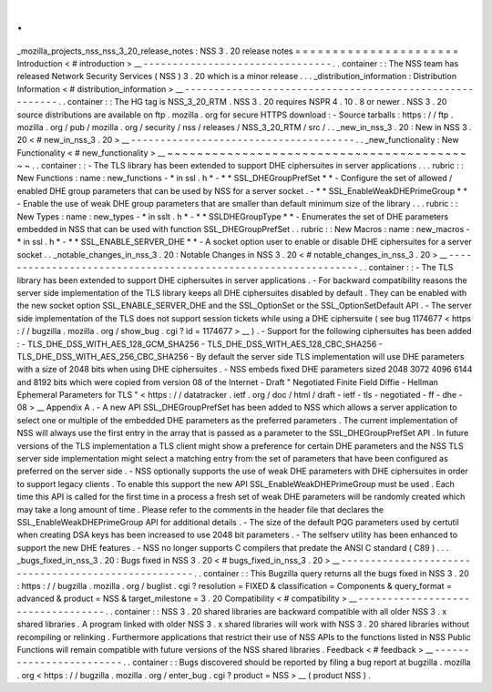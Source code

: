 .
.
_mozilla_projects_nss_nss_3_20_release_notes
:
NSS
3
.
20
release
notes
=
=
=
=
=
=
=
=
=
=
=
=
=
=
=
=
=
=
=
=
=
=
Introduction
<
#
introduction
>
__
-
-
-
-
-
-
-
-
-
-
-
-
-
-
-
-
-
-
-
-
-
-
-
-
-
-
-
-
-
-
-
-
.
.
container
:
:
The
NSS
team
has
released
Network
Security
Services
(
NSS
)
3
.
20
which
is
a
minor
release
.
.
.
_distribution_information
:
Distribution
Information
<
#
distribution_information
>
__
-
-
-
-
-
-
-
-
-
-
-
-
-
-
-
-
-
-
-
-
-
-
-
-
-
-
-
-
-
-
-
-
-
-
-
-
-
-
-
-
-
-
-
-
-
-
-
-
-
-
-
-
-
-
-
-
.
.
container
:
:
The
HG
tag
is
NSS_3_20_RTM
.
NSS
3
.
20
requires
NSPR
4
.
10
.
8
or
newer
.
NSS
3
.
20
source
distributions
are
available
on
ftp
.
mozilla
.
org
for
secure
HTTPS
download
:
-
Source
tarballs
:
https
:
/
/
ftp
.
mozilla
.
org
/
pub
/
mozilla
.
org
/
security
/
nss
/
releases
/
NSS_3_20_RTM
/
src
/
.
.
_new_in_nss_3
.
20
:
New
in
NSS
3
.
20
<
#
new_in_nss_3
.
20
>
__
-
-
-
-
-
-
-
-
-
-
-
-
-
-
-
-
-
-
-
-
-
-
-
-
-
-
-
-
-
-
-
-
-
-
-
-
-
-
.
.
_new_functionality
:
New
Functionality
<
#
new_functionality
>
__
~
~
~
~
~
~
~
~
~
~
~
~
~
~
~
~
~
~
~
~
~
~
~
~
~
~
~
~
~
~
~
~
~
~
~
~
~
~
~
~
~
~
.
.
container
:
:
-
The
TLS
library
has
been
extended
to
support
DHE
ciphersuites
in
server
applications
.
.
.
rubric
:
:
New
Functions
:
name
:
new_functions
-
*
in
ssl
.
h
*
-
*
*
SSL_DHEGroupPrefSet
*
*
-
Configure
the
set
of
allowed
/
enabled
DHE
group
parameters
that
can
be
used
by
NSS
for
a
server
socket
.
-
*
*
SSL_EnableWeakDHEPrimeGroup
*
*
-
Enable
the
use
of
weak
DHE
group
parameters
that
are
smaller
than
default
minimum
size
of
the
library
.
.
.
rubric
:
:
New
Types
:
name
:
new_types
-
*
in
sslt
.
h
*
-
*
*
SSLDHEGroupType
*
*
-
Enumerates
the
set
of
DHE
parameters
embedded
in
NSS
that
can
be
used
with
function
SSL_DHEGroupPrefSet
.
.
rubric
:
:
New
Macros
:
name
:
new_macros
-
*
in
ssl
.
h
*
-
*
*
SSL_ENABLE_SERVER_DHE
*
*
-
A
socket
option
user
to
enable
or
disable
DHE
ciphersuites
for
a
server
socket
.
.
_notable_changes_in_nss_3
.
20
:
Notable
Changes
in
NSS
3
.
20
<
#
notable_changes_in_nss_3
.
20
>
__
-
-
-
-
-
-
-
-
-
-
-
-
-
-
-
-
-
-
-
-
-
-
-
-
-
-
-
-
-
-
-
-
-
-
-
-
-
-
-
-
-
-
-
-
-
-
-
-
-
-
-
-
-
-
-
-
-
-
-
-
-
-
.
.
container
:
:
-
The
TLS
library
has
been
extended
to
support
DHE
ciphersuites
in
server
applications
.
-
For
backward
compatibility
reasons
the
server
side
implementation
of
the
TLS
library
keeps
all
DHE
ciphersuites
disabled
by
default
.
They
can
be
enabled
with
the
new
socket
option
SSL_ENABLE_SERVER_DHE
and
the
SSL_OptionSet
or
the
SSL_OptionSetDefault
API
.
-
The
server
side
implementation
of
the
TLS
does
not
support
session
tickets
while
using
a
DHE
ciphersuite
(
see
bug
1174677
<
https
:
/
/
bugzilla
.
mozilla
.
org
/
show_bug
.
cgi
?
id
=
1174677
>
__
)
.
-
Support
for
the
following
ciphersuites
has
been
added
:
-
TLS_DHE_DSS_WITH_AES_128_GCM_SHA256
-
TLS_DHE_DSS_WITH_AES_128_CBC_SHA256
-
TLS_DHE_DSS_WITH_AES_256_CBC_SHA256
-
By
default
the
server
side
TLS
implementation
will
use
DHE
parameters
with
a
size
of
2048
bits
when
using
DHE
ciphersuites
.
-
NSS
embeds
fixed
DHE
parameters
sized
2048
3072
4096
6144
and
8192
bits
which
were
copied
from
version
08
of
the
Internet
-
Draft
"
Negotiated
Finite
Field
Diffie
-
Hellman
Ephemeral
Parameters
for
TLS
"
<
https
:
/
/
datatracker
.
ietf
.
org
/
doc
/
html
/
draft
-
ietf
-
tls
-
negotiated
-
ff
-
dhe
-
08
>
__
Appendix
A
.
-
A
new
API
SSL_DHEGroupPrefSet
has
been
added
to
NSS
which
allows
a
server
application
to
select
one
or
multiple
of
the
embedded
DHE
parameters
as
the
preferred
parameters
.
The
current
implementation
of
NSS
will
always
use
the
first
entry
in
the
array
that
is
passed
as
a
parameter
to
the
SSL_DHEGroupPrefSet
API
.
In
future
versions
of
the
TLS
implementation
a
TLS
client
might
show
a
preference
for
certain
DHE
parameters
and
the
NSS
TLS
server
side
implementation
might
select
a
matching
entry
from
the
set
of
parameters
that
have
been
configured
as
preferred
on
the
server
side
.
-
NSS
optionally
supports
the
use
of
weak
DHE
parameters
with
DHE
ciphersuites
in
order
to
support
legacy
clients
.
To
enable
this
support
the
new
API
SSL_EnableWeakDHEPrimeGroup
must
be
used
.
Each
time
this
API
is
called
for
the
first
time
in
a
process
a
fresh
set
of
weak
DHE
parameters
will
be
randomly
created
which
may
take
a
long
amount
of
time
.
Please
refer
to
the
comments
in
the
header
file
that
declares
the
SSL_EnableWeakDHEPrimeGroup
API
for
additional
details
.
-
The
size
of
the
default
PQG
parameters
used
by
certutil
when
creating
DSA
keys
has
been
increased
to
use
2048
bit
parameters
.
-
The
selfserv
utility
has
been
enhanced
to
support
the
new
DHE
features
.
-
NSS
no
longer
supports
C
compilers
that
predate
the
ANSI
C
standard
(
C89
)
.
.
.
_bugs_fixed_in_nss_3
.
20
:
Bugs
fixed
in
NSS
3
.
20
<
#
bugs_fixed_in_nss_3
.
20
>
__
-
-
-
-
-
-
-
-
-
-
-
-
-
-
-
-
-
-
-
-
-
-
-
-
-
-
-
-
-
-
-
-
-
-
-
-
-
-
-
-
-
-
-
-
-
-
-
-
-
-
-
-
.
.
container
:
:
This
Bugzilla
query
returns
all
the
bugs
fixed
in
NSS
3
.
20
:
https
:
/
/
bugzilla
.
mozilla
.
org
/
buglist
.
cgi
?
resolution
=
FIXED
&
classification
=
Components
&
query_format
=
advanced
&
product
=
NSS
&
target_milestone
=
3
.
20
Compatibility
<
#
compatibility
>
__
-
-
-
-
-
-
-
-
-
-
-
-
-
-
-
-
-
-
-
-
-
-
-
-
-
-
-
-
-
-
-
-
-
-
.
.
container
:
:
NSS
3
.
20
shared
libraries
are
backward
compatible
with
all
older
NSS
3
.
x
shared
libraries
.
A
program
linked
with
older
NSS
3
.
x
shared
libraries
will
work
with
NSS
3
.
20
shared
libraries
without
recompiling
or
relinking
.
Furthermore
applications
that
restrict
their
use
of
NSS
APIs
to
the
functions
listed
in
NSS
Public
Functions
will
remain
compatible
with
future
versions
of
the
NSS
shared
libraries
.
Feedback
<
#
feedback
>
__
-
-
-
-
-
-
-
-
-
-
-
-
-
-
-
-
-
-
-
-
-
-
-
-
.
.
container
:
:
Bugs
discovered
should
be
reported
by
filing
a
bug
report
at
bugzilla
.
mozilla
.
org
<
https
:
/
/
bugzilla
.
mozilla
.
org
/
enter_bug
.
cgi
?
product
=
NSS
>
__
(
product
NSS
)
.
